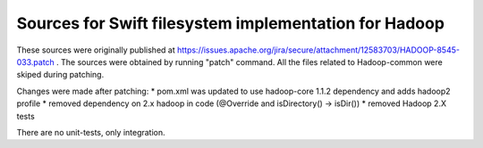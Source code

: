 =======================
Sources for Swift filesystem implementation for Hadoop
=======================

These sources were originally published at https://issues.apache.org/jira/secure/attachment/12583703/HADOOP-8545-033.patch .
The sources were obtained by running "patch" command. All the files related to Hadoop-common were skiped during patching.

Changes were made after patching:
* pom.xml was updated to use hadoop-core 1.1.2 dependency and adds hadoop2 profile
* removed dependency on 2.x hadoop in code (@Override and isDirectory() -> isDir())
* removed Hadoop 2.X tests

There are no unit-tests, only integration.
